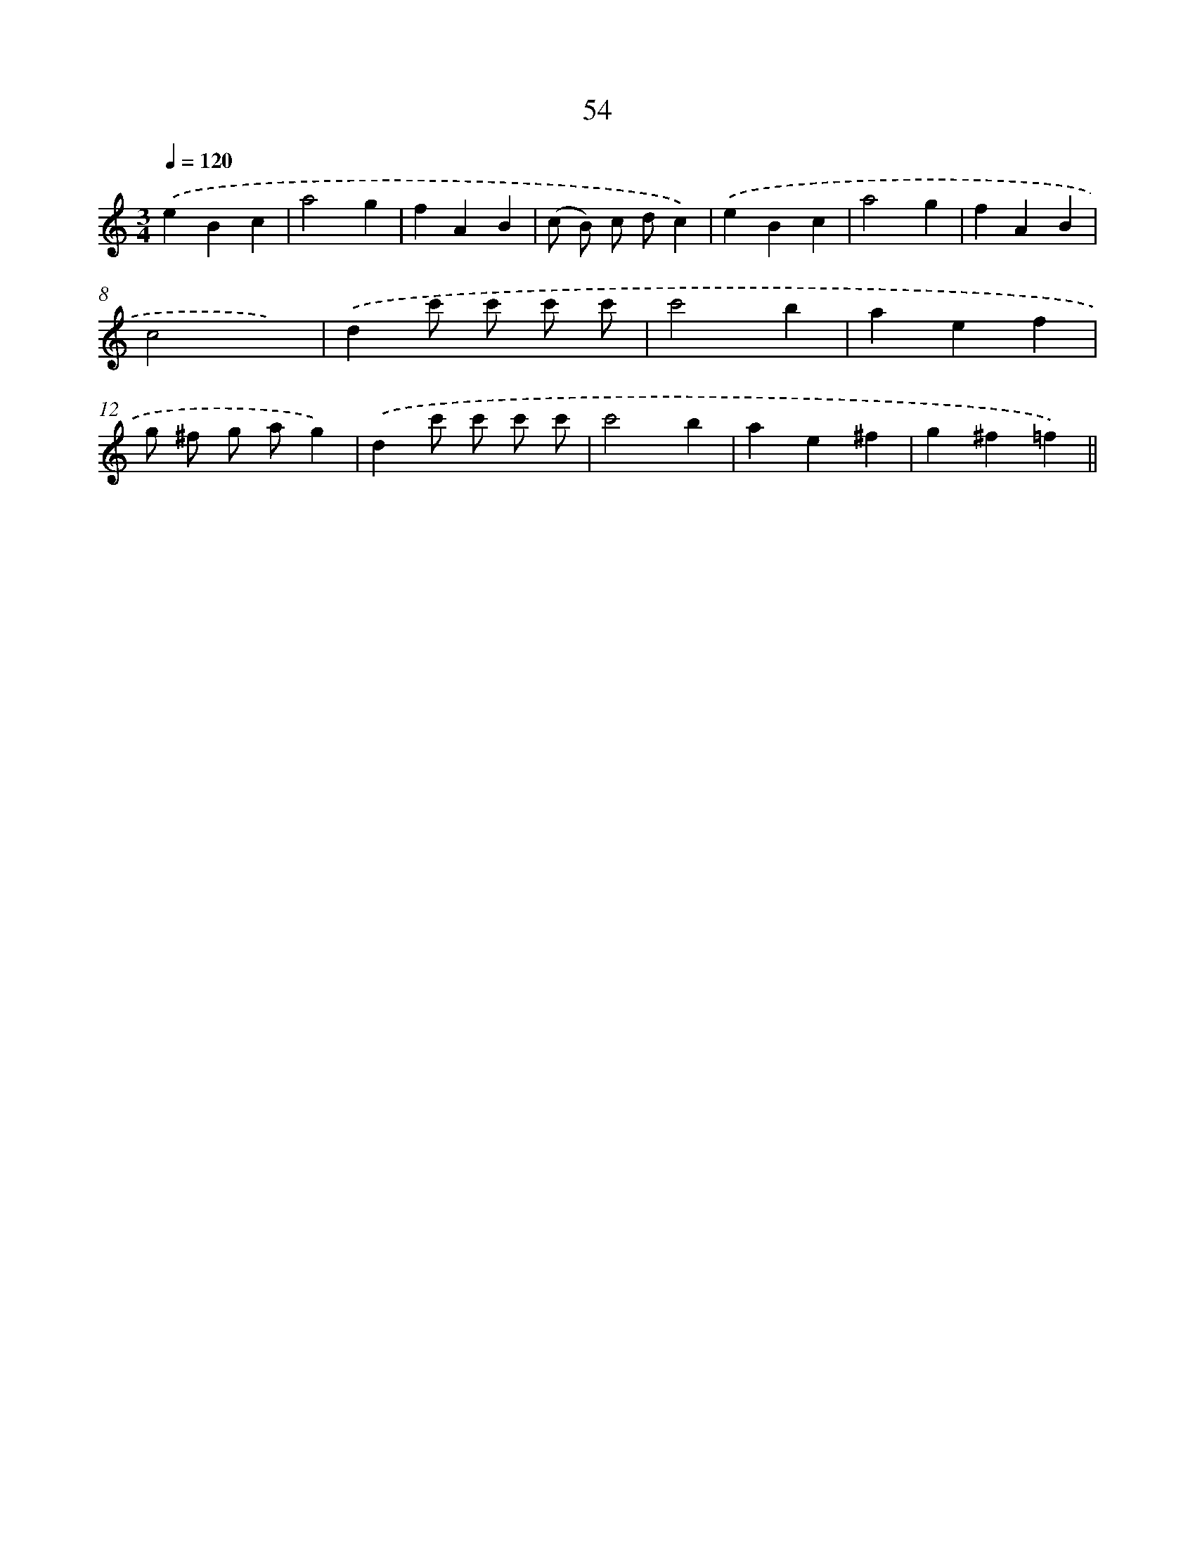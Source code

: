X: 10728
T: 54
%%abc-version 2.0
%%abcx-abcm2ps-target-version 5.9.1 (29 Sep 2008)
%%abc-creator hum2abc beta
%%abcx-conversion-date 2018/11/01 14:37:08
%%humdrum-veritas 764873718
%%humdrum-veritas-data 83305803
%%continueall 1
%%barnumbers 0
L: 1/4
M: 3/4
Q: 1/4=120
K: C clef=treble
.('eBc |
a2g |
fAB |
(c/ B/) c/ d/c) |
.('eBc |
a2g |
fAB |
c2x) |
.('dc'/ c'/ c'/ c'/ |
c'2b |
aef |
g/ ^f/ g/ a/g) |
.('dc'/ c'/ c'/ c'/ |
c'2b |
ae^f |
g^f=f) ||
